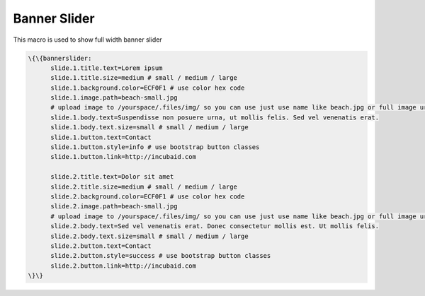 
Banner Slider
*************


This macro is used to show full width banner slider




.. code-block:: python

  \{\{bannerslider:
  	slide.1.title.text=Lorem ipsum
  	slide.1.title.size=medium # small / medium / large
  	slide.1.background.color=ECF0F1 # use color hex code
  	slide.1.image.path=beach-small.jpg
  	# upload image to /yourspace/.files/img/ so you can use just use name like beach.jpg or full image url
  	slide.1.body.text=Suspendisse non posuere urna, ut mollis felis. Sed vel venenatis erat.
  	slide.1.body.text.size=small # small / medium / large
  	slide.1.button.text=Contact
  	slide.1.button.style=info # use bootstrap button classes
  	slide.1.button.link=http://incubaid.com
  	
  	slide.2.title.text=Dolor sit amet
  	slide.2.title.size=medium # small / medium / large
  	slide.2.background.color=ECF0F1 # use color hex code
  	slide.2.image.path=beach-small.jpg
  	# upload image to /yourspace/.files/img/ so you can use just use name like beach.jpg or full image url
  	slide.2.body.text=Sed vel venenatis erat. Donec consectetur mollis est. Ut mollis felis.
  	slide.2.body.text.size=small # small / medium / large
  	slide.2.button.text=Contact
  	slide.2.button.style=success # use bootstrap button classes
  	slide.2.button.link=http://incubaid.com
  \}\}


